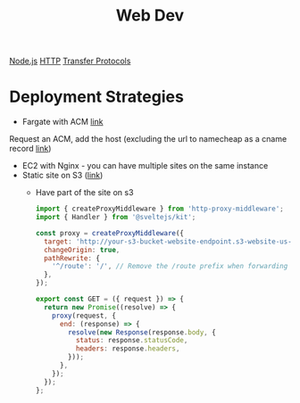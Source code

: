 :PROPERTIES:
:ID:       8881844B-3FE5-4FA9-9676-9B808375EB00
:END:
#+title: Web Dev
[[id:FF38E5CB-4988-495A-988A-C70D4FFE4114][Node.js]]
[[id:8D975CAF-DD7F-4600-98D5-5B9CFA33069B][HTTP]]
[[id:78573C75-A04A-450F-98B8-A650B7AC286A][Transfer Protocols]]

* Deployment Strategies

  - Fargate with ACM [[https://medium.com/@arliber/aws-fargate-from-start-to-finish-for-a-nodejs-app-9a0e5fbf6361][link]]

  Request an ACM, add the host (excluding the url to namecheap as a cname record [[https://scribehow.com/shared/Requesting_ssl_cert_from_AWS_ACM_for_your_domain_oror_namecheap__gUapxZ6fTZ-9y7Bu2a1l5w][link]])

  - EC2 with Nginx - you can have multiple sites on the same instance
  - Static site on S3 ([[https://medium.com/@kyle.galbraith/how-to-host-a-website-on-s3-without-getting-lost-in-the-sea-e2b82aa6cd38][link]])
    - Have part of the site on s3

      #+BEGIN_SRC js
import { createProxyMiddleware } from 'http-proxy-middleware';
import { Handler } from '@sveltejs/kit';

const proxy = createProxyMiddleware({
  target: 'http://your-s3-bucket-website-endpoint.s3-website-us-east-1.amazonaws.com',
  changeOrigin: true,
  pathRewrite: {
    '^/route': '/', // Remove the /route prefix when forwarding the request
  },
});

export const GET = ({ request }) => {
  return new Promise((resolve) => {
    proxy(request, {
      end: (response) => {
        resolve(new Response(response.body, {
          status: response.statusCode,
          headers: response.headers,
        }));
      },
    });
  });
};
      #+END_SRC
